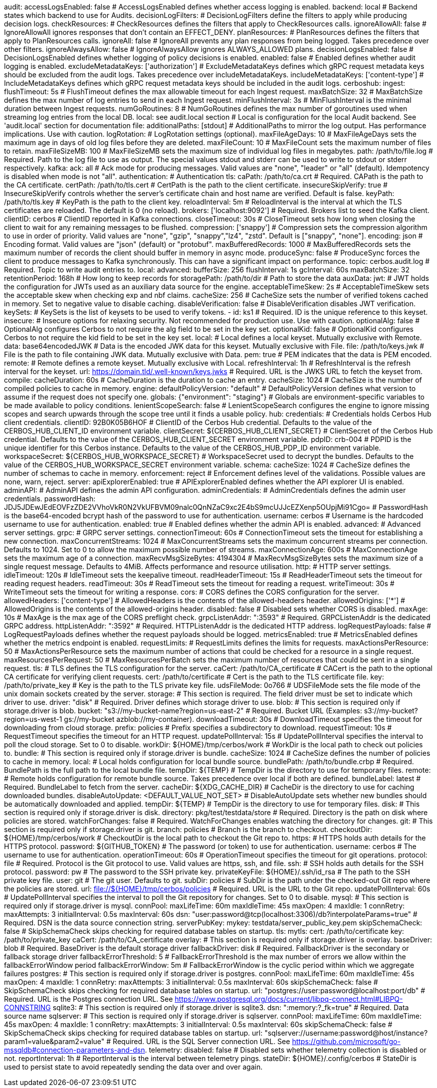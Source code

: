 audit:
  accessLogsEnabled: false # AccessLogsEnabled defines whether access logging is enabled.
  backend: local # Backend states which backend to use for Audits.
  decisionLogFilters: # DecisionLogFilters define the filters to apply while producing decision logs.
    checkResources: # CheckResources defines the filters that apply to CheckResources calls.
      ignoreAllowAll: false # IgnoreAllowAll ignores responses that don't contain an EFFECT_DENY.
    planResources: # PlanResources defines the filters that apply to PlanResources calls.
      ignoreAll: false # IgnoreAll prevents any plan responses from being logged. Takes precedence over other filters.
      ignoreAlwaysAllow: false # IgnoreAlwaysAllow ignores ALWAYS_ALLOWED plans.
  decisionLogsEnabled: false # DecisionLogsEnabled defines whether logging of policy decisions is enabled.
  enabled: false # Enabled defines whether audit logging is enabled.
  excludeMetadataKeys: ['authorization'] # ExcludeMetadataKeys defines which gRPC request metadata keys should be excluded from the audit logs. Takes precedence over includeMetadataKeys.
  includeMetadataKeys: ['content-type'] # IncludeMetadataKeys defines which gRPC request metadata keys should be included in the audit logs.
  cerboshub:
    ingest: 
      flushTimeout: 5s # FlushTimeout defines the max allowable timeout for each Ingest request.
      maxBatchSize: 32 # MaxBatchSize defines the max number of log entries to send in each Ingest request.
      minFlushInterval: 3s # MinFlushInterval is the minimal duration between Ingest requests.
      numGoRoutines: 8 # NumGoRoutines defines the max number of goroutines used when streaming log entries from the local DB.
    local: see audit.local section # Local is configuration for the local Audit backend. See 'audit.local' section for documentation
  file:
    additionalPaths: [stdout] # AdditionalPaths to mirror the log output. Has performance implications. Use with caution.
    logRotation: # LogRotation settings (optional).
      maxFileAgeDays: 10 # MaxFileAgeDays sets the maximum age in days of old log files before they are deleted.
      maxFileCount: 10 # MaxFileCount sets the maximum number of files to retain.
      maxFileSizeMB: 100 # MaxFileSizeMB sets the maximum size of individual log files in megabytes.
    path: /path/to/file.log # Required. Path to the log file to use as output. The special values stdout and stderr can be used to write to stdout or stderr respectively.
  kafka:
    ack: all # Ack mode for producing messages. Valid values are "none", "leader" or "all" (default). Idempotency is disabled when mode is not "all".
    authentication: # Authentication
      tls: 
        caPath: /path/to/ca.crt # Required. CAPath is the path to the CA certificate.
        certPath: /path/to/tls.cert # CertPath is the path to the client certificate.
        insecureSkipVerify: true # InsecureSkipVerify controls whether the server's certificate chain and host name are verified. Default is false.
        keyPath: /path/to/tls.key # KeyPath is the path to the client key.
        reloadInterval: 5m # ReloadInterval is the interval at which the TLS certificates are reloaded. The default is 0 (no reload).
    brokers: ['localhost:9092'] # Required. Brokers list to seed the Kafka client.
    clientID: cerbos # ClientID reported in Kafka connections.
    closeTimeout: 30s # CloseTimeout sets how long when closing the client to wait for any remaining messages to be flushed.
    compression: ['snappy'] # Compression sets the compression algorithm to use in order of priority. Valid values are "none", "gzip", "snappy","lz4", "zstd". Default is ["snappy", "none"].
    encoding: json # Encoding format. Valid values are "json" (default) or "protobuf".
    maxBufferedRecords: 1000 # MaxBufferedRecords sets the maximum number of records the client should buffer in memory in async mode.
    produceSync: false # ProduceSync forces the client to produce messages to Kafka synchronously. This can have a significant impact on performance.
    topic: cerbos.audit.log # Required. Topic to write audit entries to.
  local:
    advanced: 
      bufferSize: 256 
      flushInterval: 1s 
      gcInterval: 60s 
      maxBatchSize: 32 
    retentionPeriod: 168h # How long to keep records for
    storagePath: /path/to/dir # Path to store the data
auxData:
  jwt: # JWT holds the configuration for JWTs used as an auxiliary data source for the engine.
    acceptableTimeSkew: 2s # AcceptableTimeSkew sets the acceptable skew when checking exp and nbf claims.
    cacheSize: 256 # CacheSize sets the number of verified tokens cached in memory. Set to negative value to disable caching.
    disableVerification: false # DisableVerification disables JWT verification.
    keySets: # KeySets is the list of keysets to be used to verify tokens.
      - 
        id: ks1 # Required. ID is the unique reference to this keyset.
        insecure: # Insecure options for relaxing security. Not recommended for production use. Use with caution.
          optionalAlg: false # OptionalAlg configures Cerbos to not require the alg field to be set in the key set.
          optionalKid: false # OptionalKid configures Cerbos to not require the kid field to be set in the key set.
        local: # Local defines a local keyset. Mutually exclusive with Remote.
          data: base64encodedJWK # Data is the encoded JWK data for this keyset. Mutually exclusive with File.
          file: /path/to/keys.jwk # File is the path to file containing JWK data. Mutually exclusive with Data.
          pem: true # PEM indicates that the data is PEM encoded.
        remote: # Remote defines a remote keyset. Mutually exclusive with Local.
          refreshInterval: 1h # RefreshInterval is the refresh interval for the keyset.
          url: https://domain.tld/.well-known/keys.jwks # Required. URL is the JWKS URL to fetch the keyset from.
compile:
  cacheDuration: 60s # CacheDuration is the duration to cache an entry.
  cacheSize: 1024 # CacheSize is the number of compiled policies to cache in memory.
engine:
  defaultPolicyVersion: "default" # DefaultPolicyVersion defines what version to assume if the request does not specify one.
  globals: {"environment": "staging"} # Globals are environment-specific variables to be made available to policy conditions.
  lenientScopeSearch: false # LenientScopeSearch configures the engine to ignore missing scopes and search upwards through the scope tree until it finds a usable policy.
hub:
  credentials: # Credentials holds Cerbos Hub client credentials.
    clientID: 92B0K05B6HOF # ClientID of the Cerbos Hub credential. Defaults to the value of the CERBOS_HUB_CLIENT_ID environment variable.
    clientSecret: ${CERBOS_HUB_CLIENT_SECRET} # ClientSecret of the Cerbos Hub credential. Defaults to the value of the CERBOS_HUB_CLIENT_SECRET environment variable.
    pdpID: crb-004 # PDPID is the unique identifier for this Cerbos instance. Defaults to the value of the CERBOS_HUB_PDP_ID environment variable.
    workspaceSecret: ${CERBOS_HUB_WORKSPACE_SECRET} # WorkspaceSecret used to decrypt the bundles. Defaults to the value of the CERBOS_HUB_WORKSPACE_SECRET environment variable.
schema:
  cacheSize: 1024 # CacheSize defines the number of schemas to cache in memory.
  enforcement: reject # Enforcement defines level of the validations. Possible values are none, warn, reject.
server:
  apiExplorerEnabled: true # APIExplorerEnabled defines whether the API explorer UI is enabled.
  adminAPI: # AdminAPI defines the admin API configuration.
    adminCredentials: # AdminCredentials defines the admin user credentials.
      passwordHash: JDJ5JDEwJEdEOVFzZDE2VVhoVkR0N2VkUFBVM09nalc0QnNZaC9xc2E4bS9mcUJJcEZXenp5OUpjMi91Cgo= # PasswordHash is the base64-encoded bcrypt hash of the password to use for authentication.
      username: cerbos # Username is the hardcoded username to use for authentication.
    enabled: true # Enabled defines whether the admin API is enabled.
  advanced: # Advanced server settings.
    grpc: # GRPC server settings.
      connectionTimeout: 60s # ConnectionTimeout sets the timeout for establishing a new connection.
      maxConcurrentStreams: 1024 # MaxConcurrentStreams sets the maximum concurrent streams per connection. Defaults to 1024. Set to 0 to allow the maximum possible number of streams.
      maxConnectionAge: 600s # MaxConnectionAge sets the maximum age of a connection.
      maxRecvMsgSizeBytes: 4194304 # MaxRecvMsgSizeBytes sets the maximum size of a single request message. Defaults to 4MiB. Affects performance and resource utilisation.
    http: # HTTP server settings.
      idleTimeout: 120s # IdleTimeout sets the keepalive timeout.
      readHeaderTimeout: 15s # ReadHeaderTimeout sets the timeout for reading request headers.
      readTimeout: 30s # ReadTimeout sets the timeout for reading a request.
      writeTimeout: 30s # WriteTimeout sets the timeout for writing a response.
  cors: # CORS defines the CORS configuration for the server.
    allowedHeaders: ['content-type'] # AllowedHeaders is the contents of the allowed-headers header.
    allowedOrigins: ['*'] # AllowedOrigins is the contents of the allowed-origins header.
    disabled: false # Disabled sets whether CORS is disabled.
    maxAge: 10s # MaxAge is the max age of the CORS preflight check.
  grpcListenAddr: ":3593" # Required. GRPCListenAddr is the dedicated GRPC address.
  httpListenAddr: ":3592" # Required. HTTPListenAddr is the dedicated HTTP address.
  logRequestPayloads: false # LogRequestPayloads defines whether the request payloads should be logged.
  metricsEnabled: true # MetricsEnabled defines whether the metrics endpoint is enabled.
  requestLimits: # RequestLimits defines the limits for requests.
    maxActionsPerResource: 50 # MaxActionsPerResource sets the maximum number of actions that could be checked for a resource in a single request.
    maxResourcesPerRequest: 50 # MaxResourcesPerBatch sets the maximum number of resources that could be sent in a single request.
  tls: # TLS defines the TLS configuration for the server.
    caCert: /path/to/CA_certificate # CACert is the path to the optional CA certificate for verifying client requests.
    cert: /path/to/certificate # Cert is the path to the TLS certificate file.
    key: /path/to/private_key # Key is the path to the TLS private key file.
  udsFileMode: 0o766 # UDSFileMode sets the file mode of the unix domain sockets created by the server.
storage:
  # This section is required. The field driver must be set to indicate which driver to use.
  driver: "disk" # Required. Driver defines which storage driver to use.
  blob:
    # This section is required only if storage.driver is blob.
    bucket: "s3://my-bucket-name?region=us-east-2" # Required. Bucket URL (Examples: s3://my-bucket?region=us-west-1 gs://my-bucket azblob://my-container).
    downloadTimeout: 30s # DownloadTimeout specifies the timeout for downloading from cloud storage.
    prefix: policies # Prefix specifies a subdirectory to download.
    requestTimeout: 10s # RequestTimeout specifies the timeout for an HTTP request.
    updatePollInterval: 15s # UpdatePollInterval specifies the interval to poll the cloud storage. Set to 0 to disable.
    workDir: ${HOME}/tmp/cerbos/work # WorkDir is the local path to check out policies to.
  bundle:
    # This section is required only if storage.driver is bundle.
    cacheSize: 1024 # CacheSize defines the number of policies to cache in memory.
    local: # Local holds configuration for local bundle source.
      bundlePath: /path/to/bundle.crbp # Required. BundlePath is the full path to the local bundle file.
      tempDir: ${TEMP} # TempDir is the directory to use for temporary files.
    remote: # Remote holds configuration for remote bundle source. Takes precedence over local if both are defined.
      bundleLabel: latest # Required. BundleLabel to fetch from the server.
      cacheDir: ${XDG_CACHE_DIR} # CacheDir is the directory to use for caching downloaded bundles.
      disableAutoUpdate: <DEFAULT_VALUE_NOT_SET> # DisableAutoUpdate sets whether new bundles should be automatically downloaded and applied.
      tempDir: ${TEMP} # TempDir is the directory to use for temporary files.
  disk:
    # This section is required only if storage.driver is disk.
    directory: pkg/test/testdata/store # Required. Directory is the path on disk where policies are stored.
    watchForChanges: false # Required. WatchForChanges enables watching the directory for changes.
  git:
    # This section is required only if storage.driver is git.
    branch: policies # Branch is the branch to checkout.
    checkoutDir: ${HOME}/tmp/cerbos/work # CheckoutDir is the local path to checkout the Git repo to.
    https: # HTTPS holds auth details for the HTTPS protocol.
      password: ${GITHUB_TOKEN} # The password (or token) to use for authentication.
      username: cerbos # The username to use for authentication.
    operationTimeout: 60s # OperationTimeout specifies the timeout for git operations.
    protocol: file # Required. Protocol is the Git protocol to use. Valid values are https, ssh, and file.
    ssh: # SSH holds auth details for the SSH protocol.
      password: pw # The password to the SSH private key.
      privateKeyFile: ${HOME}/.ssh/id_rsa # The path to the SSH private key file.
      user: git # The git user. Defaults to git.
    subDir: policies # SubDir is the path under the checked-out Git repo where the policies are stored.
    url: file://${HOME}/tmp/cerbos/policies # Required. URL is the URL to the Git repo.
    updatePollInterval: 60s # UpdatePollInterval specifies the interval to poll the Git repository for changes. Set to 0 to disable.
  mysql:
    # This section is required only if storage.driver is mysql.
    connPool: 
      maxLifeTime: 60m
      maxIdleTime: 45s
      maxOpen: 4
      maxIdle: 1 
    connRetry: 
      maxAttempts: 3
      initialInterval: 0.5s
      maxInterval: 60s 
    dsn: "user:password@tcp(localhost:3306)/db?interpolateParams=true" # Required. DSN is the data source connection string.
    serverPubKey: 
      mykey: testdata/server_public_key.pem 
    skipSchemaCheck: false # SkipSchemaCheck skips checking for required database tables on startup.
    tls: 
      mytls:
        cert: /path/to/certificate
        key: /path/to/private_key
        caCert: /path/to/CA_certificate
  overlay:
    # This section is required only if storage.driver is overlay.
    baseDriver: blob # Required. BaseDriver is the default storage driver
    fallbackDriver: disk # Required. FallbackDriver is the secondary or fallback storage driver
    fallbackErrorThreshold: 5 # FallbackErrorThreshold is the max number of errors we allow within the fallbackErrorWindow period
    fallbackErrorWindow: 5m # FallbackErrorWindow is the cyclic period within which we aggregate failures
  postgres:
    # This section is required only if storage.driver is postgres.
    connPool: 
      maxLifeTime: 60m
      maxIdleTime: 45s
      maxOpen: 4
      maxIdle: 1 
    connRetry: 
      maxAttempts: 3
      initialInterval: 0.5s
      maxInterval: 60s 
    skipSchemaCheck: false # SkipSchemaCheck skips checking for required database tables on startup.
    url: "postgres://user:password@localhost:port/db" # Required. URL is the Postgres connection URL. See https://www.postgresql.org/docs/current/libpq-connect.html#LIBPQ-CONNSTRING
  sqlite3:
    # This section is required only if storage.driver is sqlite3.
    dsn: ":memory:?_fk=true" # Required. Data source name
  sqlserver:
    # This section is required only if storage.driver is sqlserver.
    connPool: 
      maxLifeTime: 60m
      maxIdleTime: 45s
      maxOpen: 4
      maxIdle: 1 
    connRetry: 
      maxAttempts: 3
      initialInterval: 0.5s
      maxInterval: 60s 
    skipSchemaCheck: false # SkipSchemaCheck skips checking for required database tables on startup.
    url: "sqlserver://username:password@host/instance?param1=value&param2=value" # Required. URL is the SQL Server connection URL. See https://github.com/microsoft/go-mssqldb#connection-parameters-and-dsn.
telemetry:
  disabled: false # Disabled sets whether telemetry collection is disabled or not.
  reportInterval: 1h # ReportInterval is the interval between telemetry pings.
  stateDir: ${HOME}/.config/cerbos # StateDir is used to persist state to avoid repeatedly sending the data over and over again.
